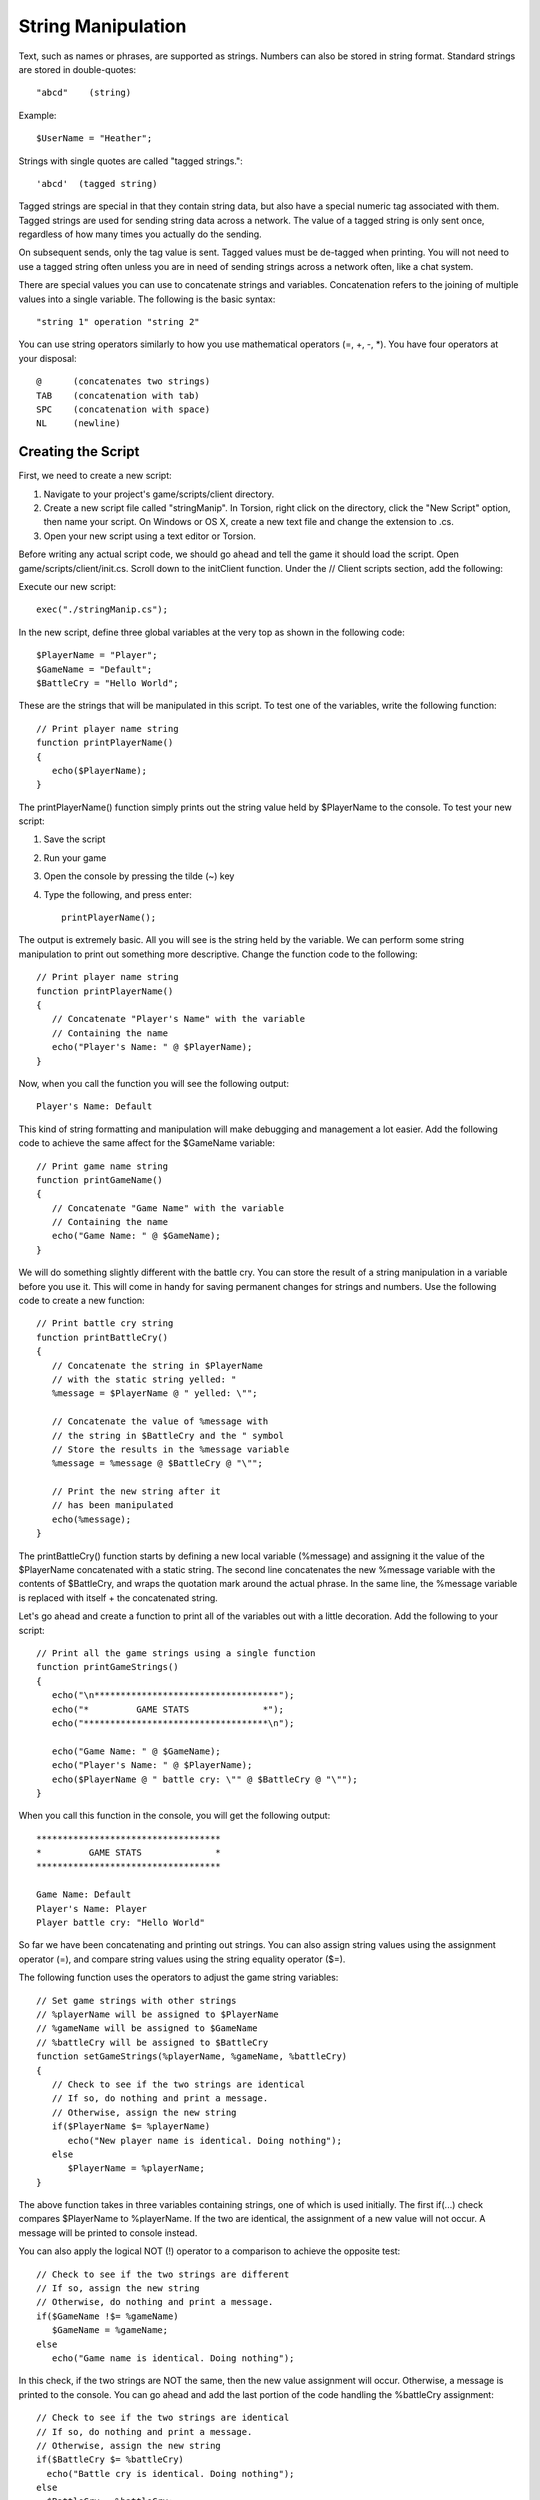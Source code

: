 String Manipulation
===================

Text, such as names or phrases, are supported as strings. Numbers can also be stored in string format. Standard strings are stored in double-quotes::

	"abcd"    (string)

Example::

	$UserName = "Heather";

Strings with single quotes are called "tagged strings."::

	'abcd'  (tagged string)

Tagged strings are special in that they contain string data, but also have a special numeric tag associated with them. Tagged strings are used for sending string data across a network. The value of a tagged string is only sent once, regardless of how many times you actually do the sending.

On subsequent sends, only the tag value is sent. Tagged values must be de-tagged when printing. You will not need to use a tagged string often unless you are in need of sending strings across a network often, like a chat system.

There are special values you can use to concatenate strings and variables. Concatenation refers to the joining of multiple values into a single variable. The following is the basic syntax::

	"string 1" operation "string 2"

You can use string operators similarly to how you use mathematical operators (=, +, -, \*). You have four operators at your disposal::

	@      (concatenates two strings)
	TAB    (concatenation with tab)
	SPC    (concatenation with space)
	NL     (newline)

Creating the Script
-------------------

First, we need to create a new script:

#. Navigate to your project's game/scripts/client directory.
#. Create a new script file called "stringManip". In Torsion, right click on the directory, click the "New Script" option, then name your script. On Windows or OS X, create a new text file and change the extension to .cs.
#. Open your new script using a text editor or Torsion.

Before writing any actual script code, we should go ahead and tell the game it should load the script. Open game/scripts/client/init.cs. Scroll down to the initClient function. Under the // Client scripts section, add the following:

Execute our new script::

	exec("./stringManip.cs");

In the new script, define three global variables at the very top as shown in the following code::

	$PlayerName = "Player";
	$GameName = "Default";
	$BattleCry = "Hello World";

These are the strings that will be manipulated in this script. To test one of the variables, write the following function::

	// Print player name string
	function printPlayerName()
	{
	   echo($PlayerName);
	}

The printPlayerName() function simply prints out the string value held by $PlayerName to the console. To test your new script:

#. Save the script
#. Run your game
#. Open the console by pressing the tilde (~) key
#. Type the following, and press enter::

	printPlayerName();

The output is extremely basic. All you will see is the string held by the variable. We can perform some string manipulation to print out something more descriptive. Change the function code to the following::

	// Print player name string
	function printPlayerName()
	{
	   // Concatenate "Player's Name" with the variable
	   // Containing the name
	   echo("Player's Name: " @ $PlayerName);
	}

Now, when you call the function you will see the following output::

	Player's Name: Default

This kind of string formatting and manipulation will make debugging and management a lot easier. Add the following code to achieve the same affect for the $GameName variable::

	// Print game name string
	function printGameName()
	{
	   // Concatenate "Game Name" with the variable
	   // Containing the name
	   echo("Game Name: " @ $GameName);
	}

We will do something slightly different with the battle cry. You can store the result of a string manipulation in a variable before you use it. This will come in handy for saving permanent changes for strings and numbers. Use the following code to create a new function::

	// Print battle cry string
	function printBattleCry()
	{
	   // Concatenate the string in $PlayerName
	   // with the static string yelled: "
	   %message = $PlayerName @ " yelled: \"";

	   // Concatenate the value of %message with
	   // the string in $BattleCry and the " symbol
	   // Store the results in the %message variable
	   %message = %message @ $BattleCry @ "\"";
	   
	   // Print the new string after it
	   // has been manipulated
	   echo(%message);
	}

The printBattleCry() function starts by defining a new local variable (%message) and assigning it the value of the $PlayerName concatenated with a static string. The second line concatenates the new %message variable with the contents of $BattleCry, and wraps the quotation mark around the actual phrase. In the same line, the %message variable is replaced with itself + the concatenated string.

Let's go ahead and create a function to print all of the variables out with a little decoration. Add the following to your script::

	// Print all the game strings using a single function
	function printGameStrings()
	{
	   echo("\n***********************************");
	   echo("*         GAME STATS              *");
	   echo("***********************************\n");
	   
	   echo("Game Name: " @ $GameName);
	   echo("Player's Name: " @ $PlayerName);
	   echo($PlayerName @ " battle cry: \"" @ $BattleCry @ "\"");
	}

When you call this function in the console, you will get the following output::

	***********************************
	*         GAME STATS              *
	***********************************

	Game Name: Default
	Player's Name: Player
	Player battle cry: "Hello World"

So far we have been concatenating and printing out strings. You can also assign string values using the assignment operator (=), and compare string values using the string equality operator ($=).

The following function uses the operators to adjust the game string variables::

	// Set game strings with other strings
	// %playerName will be assigned to $PlayerName
	// %gameName will be assigned to $GameName
	// %battleCry will be assigned to $BattleCry
	function setGameStrings(%playerName, %gameName, %battleCry)
	{
	   // Check to see if the two strings are identical
	   // If so, do nothing and print a message.
	   // Otherwise, assign the new string
	   if($PlayerName $= %playerName)
	      echo("New player name is identical. Doing nothing");
	   else
	      $PlayerName = %playerName;
	}

The above function takes in three variables containing strings, one of which is used initially. The first if(...) check compares $PlayerName to %playerName. If the two are identical, the assignment of a new value will not occur. A message will be printed to console instead.

You can also apply the logical NOT (!) operator to a comparison to achieve the opposite test::

   // Check to see if the two strings are different
   // If so, assign the new string
   // Otherwise, do nothing and print a message.
   if($GameName !$= %gameName)
      $GameName = %gameName;
   else   
      echo("Game name is identical. Doing nothing");

In this check, if the two strings are NOT the same, then the new value assignment will occur. Otherwise, a message is printed to the console. You can go ahead and add the last portion of the code handling the %battleCry assignment::

	// Check to see if the two strings are identical
	// If so, do nothing and print a message.
	// Otherwise, assign the new string   
	if($BattleCry $= %battleCry)
	  echo("Battle cry is identical. Doing nothing");
	else
	  $BattleCry = %battleCry;
